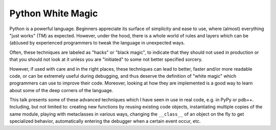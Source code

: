 Python White Magic
===================

Python is a powerful language.  Beginners appreciate its surface of simplicity
and ease to use, where (almost) everything "just works" (TM) as expected.
However, under the hood, there is a whole world of rules and layers which can
be (ab)used by experienced programmers to tweak the language in unexpected
ways.

Often, these techniques are labeled as "hacks" or "black magic", to indicate
that they should not used in production or that you should not look at it
unless you are "initiated" to some not better specified sorcery.

However, if used with care and in the right places, these techniques can lead
to better, faster and/or more readable code, or can be extremely useful during
debugging, and thus deserve the definition of "white magic" which programmers
can use to improve their code. Moreover, looking at how they are implemented
is a good way to learn about some of the deep corners of the language.

This talk presents some of these advanced techniques which I have seen in use
in real code, e.g. in PyPy or pdb++. Including, but not limited to: creating
new functions by reusing existing code objects, instantiating multiple copies
of the same module, playing with metaclasses in various ways, changing the
``__class__`` of an object on the fly to get specialized behavior,
automatically entering the debugger when a certain event occur, etc.

